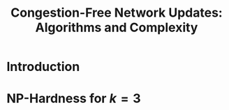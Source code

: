 #+TITLE: Congestion-Free Network Updates: Algorithms and Complexity

#+LATEX_HEADER: \usepackage{amsthm}

#+LATEX_HEADER: \theoremstyle{plain}
#+LATEX_HEADER: \newtheorem{thm}{Theorem}
#+LATEX_HEADER: \newtheorem{corollary}[thm]{Corollary}
#+LATEX_HEADER: \newtheorem{lem}[thm]{Lemma}

#+LATEX_HEADER: \theoremstyle{definition}
#+LATEX_HEADER: \newtheorem{defn}[thm]{Definition}
#+LATEX_HEADER: \newtheorem{notation}[thm]{Notation}

#+LATEX_HEADER: \theoremstyle{remark}
#+LATEX_HEADER: \newtheorem{remark}[thm]{Remark}

* Introduction

* \(\textbf{NP}\)-Hardness for \(k=3\)

\begin{defn}
Lul.
\end{defn}

\begin{lem}
Hehe.
\end{lem}

\begin{thm}
The \(k\)-network flow update problem is \(\textbf{NP}\)-hard for \(k=3\).
\end{thm}
